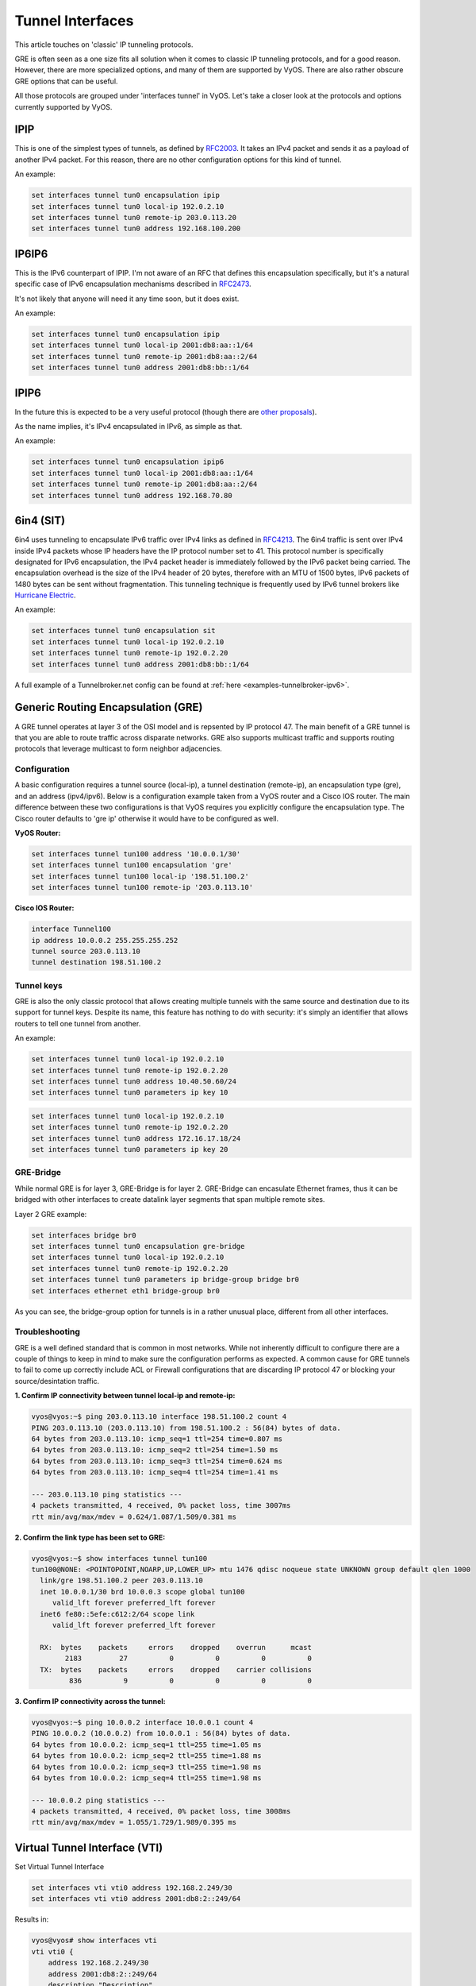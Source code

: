 .. _interfaces-tunnel:

Tunnel Interfaces
=================

This article touches on 'classic' IP tunneling protocols.

GRE is often seen as a one size fits all solution when it comes to classic IP tunneling protocols, and for a good reason.
However, there are more specialized options, and many of them are supported by VyOS. There are also rather obscure GRE options that can be useful.

All those protocols are grouped under 'interfaces tunnel' in VyOS. Let's take a closer look at the protocols and options currently supported by VyOS.

IPIP
----

This is one of the simplest types of tunnels, as defined by RFC2003_.
It takes an IPv4 packet and sends it as a payload of another IPv4 packet. For this reason, there are no other configuration options for this kind of tunnel.

An example:

.. code-block:: none

  set interfaces tunnel tun0 encapsulation ipip
  set interfaces tunnel tun0 local-ip 192.0.2.10
  set interfaces tunnel tun0 remote-ip 203.0.113.20
  set interfaces tunnel tun0 address 192.168.100.200

IP6IP6
------

This is the IPv6 counterpart of IPIP. I'm not aware of an RFC that defines this encapsulation specifically, but it's a natural specific case of IPv6 encapsulation mechanisms described in RFC2473_.

It's not likely that anyone will need it any time soon, but it does exist.

An example:

.. code-block:: none

  set interfaces tunnel tun0 encapsulation ipip
  set interfaces tunnel tun0 local-ip 2001:db8:aa::1/64
  set interfaces tunnel tun0 remote-ip 2001:db8:aa::2/64
  set interfaces tunnel tun0 address 2001:db8:bb::1/64

IPIP6
-----

In the future this is expected to be a very useful protocol (though there are `other proposals`_).

As the name implies, it's IPv4 encapsulated in IPv6, as simple as that.

An example:

.. code-block:: none

  set interfaces tunnel tun0 encapsulation ipip6
  set interfaces tunnel tun0 local-ip 2001:db8:aa::1/64
  set interfaces tunnel tun0 remote-ip 2001:db8:aa::2/64
  set interfaces tunnel tun0 address 192.168.70.80

6in4 (SIT)
----------


6in4 uses tunneling to encapsulate IPv6 traffic over IPv4 links as defined in RFC4213_.
The 6in4 traffic is sent over IPv4 inside IPv4 packets whose IP headers have the IP protocol number set to 41.
This protocol number is specifically designated for IPv6 encapsulation, the IPv4 packet header is immediately followed by the IPv6 packet being carried.
The encapsulation overhead is the size of the IPv4 header of 20 bytes, therefore with an MTU of 1500 bytes, IPv6 packets of 1480 bytes can be sent without fragmentation. This tunneling technique is frequently used by IPv6 tunnel brokers like `Hurricane Electric`_. 

An example:

.. code-block:: none

  set interfaces tunnel tun0 encapsulation sit
  set interfaces tunnel tun0 local-ip 192.0.2.10
  set interfaces tunnel tun0 remote-ip 192.0.2.20
  set interfaces tunnel tun0 address 2001:db8:bb::1/64

A full example of a Tunnelbroker.net config can be found at :ref:`here <examples-tunnelbroker-ipv6>`.

Generic Routing Encapsulation (GRE)
-----------------------------------

A GRE tunnel operates at layer 3 of the OSI model and is repsented by IP protocol 47.  The 
main benefit of a GRE tunnel is that you are able to route traffic across disparate networks.  
GRE also supports multicast traffic and supports routing protocols that leverage multicast to 
form neighbor adjacencies.

Configuration
^^^^^^^^^^^^^

A basic configuration requires a tunnel source (local-ip), a tunnel destination (remote-ip), 
an encapsulation type (gre), and an address (ipv4/ipv6).  Below is a configuration example 
taken from a VyOS router and a Cisco IOS router.  The main difference between these two 
configurations is that VyOS requires you explicitly configure the encapsulation type.  
The Cisco router defaults to 'gre ip' otherwise it would have to be configured as well.

**VyOS Router:**

.. code-block:: none

  set interfaces tunnel tun100 address '10.0.0.1/30'
  set interfaces tunnel tun100 encapsulation 'gre'
  set interfaces tunnel tun100 local-ip '198.51.100.2'
  set interfaces tunnel tun100 remote-ip '203.0.113.10'

**Cisco IOS Router:**

.. code-block:: none

  interface Tunnel100
  ip address 10.0.0.2 255.255.255.252
  tunnel source 203.0.113.10
  tunnel destination 198.51.100.2


Tunnel keys
^^^^^^^^^^^

GRE is also the only classic protocol that allows creating multiple tunnels with the same source and destination due to its support for tunnel keys. Despite its name, this feature has nothing to do with security: it's simply an identifier that allows routers to tell one tunnel from another.

An example:

.. code-block:: none

   set interfaces tunnel tun0 local-ip 192.0.2.10
   set interfaces tunnel tun0 remote-ip 192.0.2.20
   set interfaces tunnel tun0 address 10.40.50.60/24
   set interfaces tunnel tun0 parameters ip key 10
  
.. code-block:: none

   set interfaces tunnel tun0 local-ip 192.0.2.10
   set interfaces tunnel tun0 remote-ip 192.0.2.20
   set interfaces tunnel tun0 address 172.16.17.18/24
   set interfaces tunnel tun0 parameters ip key 20
   
  
GRE-Bridge
^^^^^^^^^^
While normal GRE is for layer 3, GRE-Bridge is for layer 2. GRE-Bridge can encasulate Ethernet frames, thus it can be bridged with other interfaces to create datalink layer segments that span multiple remote sites.

Layer 2 GRE example:

.. code-block:: none

   set interfaces bridge br0
   set interfaces tunnel tun0 encapsulation gre-bridge
   set interfaces tunnel tun0 local-ip 192.0.2.10
   set interfaces tunnel tun0 remote-ip 192.0.2.20
   set interfaces tunnel tun0 parameters ip bridge-group bridge br0
   set interfaces ethernet eth1 bridge-group br0
   
As you can see, the bridge-group option for tunnels is in a rather unusual place, different from all other interfaces.


Troubleshooting
^^^^^^^^^^^^^^^

GRE is a well defined standard that is common in most networks.  While not inherently difficult 
to configure there are a couple of things to keep in mind to make sure the configuration performs 
as expected.  A common cause for GRE tunnels to fail to come up correctly include ACL or Firewall 
configurations that are discarding IP protocol 47 or blocking your source/desintation traffic.

**1. Confirm IP connectivity between tunnel local-ip and remote-ip:**

.. code-block:: none

  vyos@vyos:~$ ping 203.0.113.10 interface 198.51.100.2 count 4
  PING 203.0.113.10 (203.0.113.10) from 198.51.100.2 : 56(84) bytes of data.
  64 bytes from 203.0.113.10: icmp_seq=1 ttl=254 time=0.807 ms
  64 bytes from 203.0.113.10: icmp_seq=2 ttl=254 time=1.50 ms
  64 bytes from 203.0.113.10: icmp_seq=3 ttl=254 time=0.624 ms
  64 bytes from 203.0.113.10: icmp_seq=4 ttl=254 time=1.41 ms

  --- 203.0.113.10 ping statistics ---
  4 packets transmitted, 4 received, 0% packet loss, time 3007ms
  rtt min/avg/max/mdev = 0.624/1.087/1.509/0.381 ms

**2. Confirm the link type has been set to GRE:**

.. code-block:: none

  vyos@vyos:~$ show interfaces tunnel tun100
  tun100@NONE: <POINTOPOINT,NOARP,UP,LOWER_UP> mtu 1476 qdisc noqueue state UNKNOWN group default qlen 1000
    link/gre 198.51.100.2 peer 203.0.113.10
    inet 10.0.0.1/30 brd 10.0.0.3 scope global tun100
       valid_lft forever preferred_lft forever
    inet6 fe80::5efe:c612:2/64 scope link
       valid_lft forever preferred_lft forever

    RX:  bytes    packets     errors    dropped    overrun      mcast
          2183         27          0          0          0          0
    TX:  bytes    packets     errors    dropped    carrier collisions
           836          9          0          0          0          0

**3. Confirm IP connectivity across the tunnel:**

.. code-block:: none

  vyos@vyos:~$ ping 10.0.0.2 interface 10.0.0.1 count 4
  PING 10.0.0.2 (10.0.0.2) from 10.0.0.1 : 56(84) bytes of data.
  64 bytes from 10.0.0.2: icmp_seq=1 ttl=255 time=1.05 ms
  64 bytes from 10.0.0.2: icmp_seq=2 ttl=255 time=1.88 ms
  64 bytes from 10.0.0.2: icmp_seq=3 ttl=255 time=1.98 ms
  64 bytes from 10.0.0.2: icmp_seq=4 ttl=255 time=1.98 ms

  --- 10.0.0.2 ping statistics ---
  4 packets transmitted, 4 received, 0% packet loss, time 3008ms
  rtt min/avg/max/mdev = 1.055/1.729/1.989/0.395 ms

Virtual Tunnel Interface (VTI)
------------------------------

Set Virtual Tunnel Interface

.. code-block:: none

  set interfaces vti vti0 address 192.168.2.249/30
  set interfaces vti vti0 address 2001:db8:2::249/64

Results in:

.. code-block:: none

  vyos@vyos# show interfaces vti
  vti vti0 {
      address 192.168.2.249/30
      address 2001:db8:2::249/64
      description "Description"
  }


.. _RFC2003: https://tools.ietf.org/html/rfc2003
.. _RFC2473: https://tools.ietf.org/html/rfc2473
.. _`other proposals`: https://www.isc.org/downloads/aftr
.. _RFC4213: https://tools.ietf.org/html/rfc4213
.. _`Hurricane Electric`: https://tunnelbroker.net/
